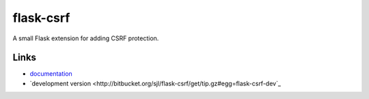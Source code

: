 flask-csrf
----------

A small Flask extension for adding CSRF protection.

Links
`````

* `documentation <http://sjl.bitbucket.org/flask-csrf/>`_
* `development version
  <http://bitbucket.org/sjl/flask-csrf/get/tip.gz#egg=flask-csrf-dev`_




